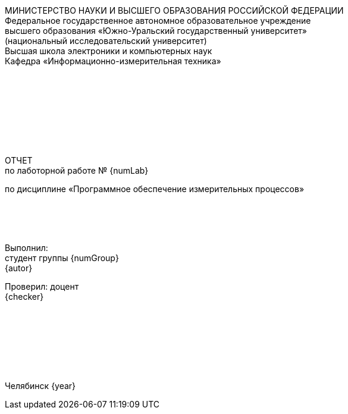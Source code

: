 [.text-center]
МИНИСТЕРСТВО НАУКИ И ВЫСШЕГО ОБРАЗОВАНИЯ РОССИЙСКОЙ ФЕДЕРАЦИИ +
Федеральное государственное автономное образовательное учреждение +
высшего образования «Южно-Уральский государственный университет» +
(национальный исследовательский университет) +
Высшая школа электроники и компьютерных наук +
Кафедра «Информационно-измерительная техника»
 +
 +
 + 
 +
 + 
 +
 + 
 +
 +
[.text-center]
ОТЧЕТ +
по лаботорной работе № {numLab}

[.text-center]
по дисциплине «Программное обеспечение измерительных процессов»
 +
 +
 + 
 +
 +
[.text-right]
Выполнил: +
студент группы {numGroup} +
{autor}

[.text-right]
Проверил: доцент +
{checker}
 +
 +
 +
 + 
 +
 +
 +
 +
[.text-center]
Челябинск {year}

[page-break]



////

:autor:                 Анисимова А.М.
:numGroup:              КЭ-413
:numLab:                1
:checker:               С.В. Колодий 
:year:                  2025

:toc:
:imagesdir:             Images
:toc-title:             Оглавление
:figure-caption:        Рисунок
:table-caption:         Таблица
:sectnums:              |,all|


//// 